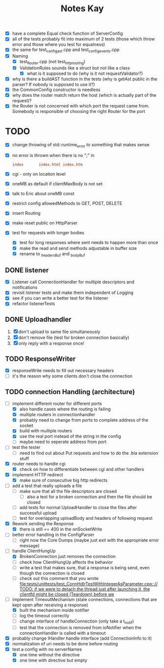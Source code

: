 #+title: Notes Kay

- [X] have a complete Equal check function of ServerConfig
- [X] all of the tests probably fit into maximum of 2 tests (those which throw error and those where you test for equalness)
- [X] the same for test_config_ast.cpp and test_config_events.cpp
- [X] Naming
  - [X] test_Router.cpp (not test_http_routing)
  - [X] ValidationRules sounds like a struct but not like a class
    - [X] what is it supposed to do (why is it not requestValidator?)
- [X] why is there a buildAST function in the tests (why is getAst public in the parser? If nobody is supposed to use it?)
- [X] the CommonConfig constructor is needless
- [X] why does the router match return the host (which is actually part of the request)?
- [X] the Router is not concerned with which port the request came from. Somebody is responsible of choosing the right Router for the port
* TODO
- [X] change throwing of std::runtime_error to something that makes sense
- [X] no error is thrown when there is no ";" in
  #+begin_src conf
index       index.html index.htm
  #+end_src
- [X] cgi - only on location level
- [X] oneMB as default if clientMaxBody is not set
- [X] talk to Eric about oneMB const
- [X] restrict config allowedMethods to GET, POST, DELETE
- [X] insert Routing
- [X] make reset public on HttpParser
- [X] test for requests with longer bodies
  - [X] test for long responses where sent needs to happen more than once
  - [X] make the read and send methods adjustable in buffer size
  - [X] rename to _headersBuf and _bodyBuf
** DONE listener
- [X] Listener call ConnectionHandler for multiple descriptors and notifications
- [X] revisit listener tests and make them independent of Logging
- [X] see if you can write a better test for the listener
- [X] refactor listenerTests
** DONE Uploadhandler
1. [X] don't upload to same file simultaneously
2. [X] don't remove file (test for broken connection basically)
3. [X] only reply with a response once!
** TODO ResponseWriter
- [X] responseWrite needs to fill out necessary headers
- [ ] it's the reason why some clients don't close the connection
** TODO connection Handling (architecture)
- [-] implement different router for different ports
  - [X] also handle cases where the routing is failing
  - [X] multiple routers in connectionhandler
  - [X] probably need to change from ports to complete address of the socket
  - [X] build with multiple routers
  - [X] use the real port instead of the string in the config
  - [ ] maybe need to seperate address from port

- [ ] test the tester
  - [ ] need to find out about Put requests and how to do the .bla extension stuff

- [X] router needs to handle cgi
  - [X] check on how to differentiate between cgi and other handlers

- [X] implement HTTP redirect
  - [X] make sure of consecutive big http redirects

- [ ] add a test that really uploads a file
  - [ ] make sure that all the file descriptors are closed
    - [ ] also a test for a broken connection and then the file should be closed
  - [ ] add tests for normal UploadHandler to close the files after successful upload
  - [ ] test for overlapping uploadBody and headers of following request

- [X] Rework sending the Response
  - [X] there is still == 400 in the onSocketWrite

- [ ] better error handling in the ConfigParser
  - [ ] right now the Core Dumps (maybe just exit with the appropriate error message)

- [-] handle ClientHungUp
  - [X] BrokenConnection just removes the connection
  - [ ] check how ClientHungUp affects the behavior
  - [ ] write a test that makes sure, that a response is being send, even though the connection is closed
  - [ ] check out this comment that you wrote [[file:tests/unittests/test_ConnHdlrTestWithIntegerAsParameter.cpp::// TODO: if we were to detach the thread just after launching it, the clientfd might be closed (Teardown) before we]]

- [-] implement TimeoutMechanism (stale connections, connections that are kept open after receiving a response)
  - [X] built the mechanism inside notifier
  - [ ] log the timeout correctly
  - [ ] change interface of handleConnection (only take a t_notif)
  - [ ] test that the connection is removed from ioNotifier when the connectionHandler is called with a timeout
- [X] probably change IHandler handle interface (add ConnectionInfo to it)
- [X] normalization of uri needs to be done before routing
- [X] test a config with no serverNames
  - [X] one time without the directive
  - [X] one time with directive but empty
